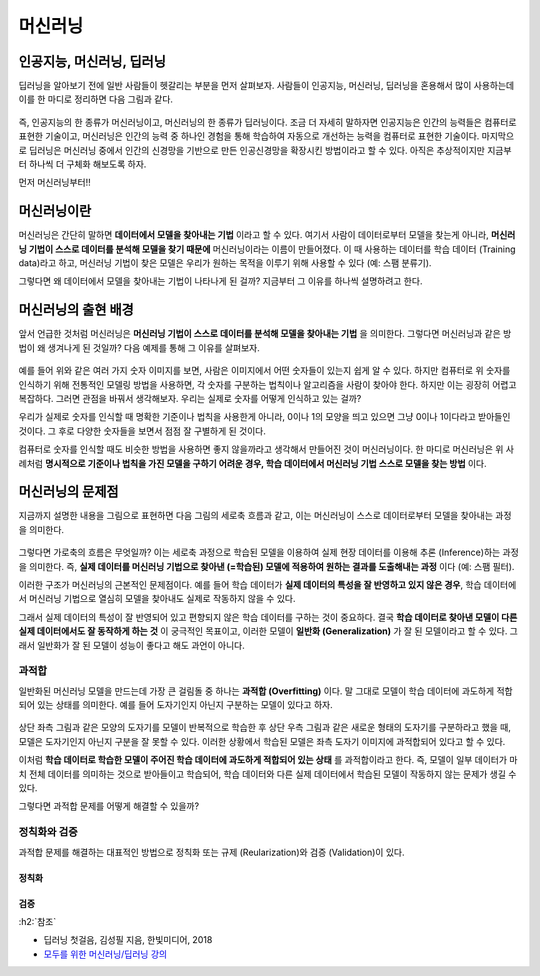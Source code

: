 ========
머신러닝
========

인공지능, 머신러닝, 딥러닝
==========================

딥러닝을 알아보기 전에 일반 사람들이 헷갈리는 부분을 먼저 살펴보자. 사람들이 인공지능, 머신러닝, 딥러닝을 혼용해서 많이 사용하는데 이를 한 마디로 정리하면 다음 그림과 같다.

.. figure:: img/ml/ai_vs_ml_vs_dl.png
    :align: center
    :scale: 50%

즉, 인공지능의 한 종류가 머신러닝이고, 머신러닝의 한 종류가 딥러닝이다. 조금 더 자세히 말하자면 인공지능은 인간의 능력들은 컴퓨터로 표현한 기술이고, 머신러닝은 인간의 능력 중 하나인 경험을 통해 학습하여 자동으로 개선하는 능력을 컴퓨터로 표현한 기술이다. 마지막으로 딥러닝은 머신러닝 중에서 인간의 신경망을 기반으로 만든 인공신경망을 확장시킨 방법이라고 할 수 있다. 아직은 추상적이지만 지금부터 하나씩 더 구체화 해보도록 하자.

먼저 머신러닝부터!!


머신러닝이란
============

머신러닝은 간단히 말하면 **데이터에서 모델을 찾아내는 기법** 이라고 할 수 있다. 여기서 사람이 데이터로부터 모델을 찾는게 아니라, **머신러닝 기법이 스스로 데이터를 분석해 모델을 찾기 때문에** 머신러닝이라는 이름이 만들어졌다. 이 때 사용하는 데이터를 학습 데이터 (Training data)라고 하고, 머신러닝 기법이 찾은 모델은 우리가 원하는 목적을 이루기 위해 사용할 수 있다 (예: 스팸 분류기).

그렇다면 왜 데이터에서 모델을 찾아내는 기법이 나타나게 된 걸까? 지금부터 그 이유를 하나씩 설명하려고 한다.


머신러닝의 출현 배경
===================

앞서 언급한 것처럼 머신러닝은 **머신러닝 기법이 스스로 데이터를 분석해 모델을 찾아내는 기법** 을 의미한다. 그렇다면 머신러닝과 같은 방법이 왜 생겨나게 된 것일까? 다음 예제를 통해 그 이유를 살펴보자.

.. figure:: img/ml/numbers.png
    :align: center
    :scale: 100%

.. rst-class:: centered

    출처: `http://neuralnetworksanddeeplearning.com <http://neuralnetworksanddeeplearning.com/images/mnist_100_digits.png>`_

예를 들어 위와 같은 여러 가지 숫자 이미지를 보면, 사람은 이미지에서 어떤 숫자들이 있는지 쉽게 알 수 있다. 하지만 컴퓨터로 위 숫자를 인식하기 위해 전통적인 모델링 방법을 사용하면, 각 숫자를 구분하는 법칙이나 알고리즘을 사람이 찾아야 한다. 하지만 이는 굉장히 어렵고 복잡하다. 그러면 관점을 바꿔서 생각해보자. 우리는 실제로 숫자를 어떻게 인식하고 있는 걸까?

우리가 실제로 숫자를 인식할 때 명확한 기준이나 법칙을 사용한게 아니라, 0이나 1의 모양을 띄고 있으면 그냥 0이나 1이다라고 받아들인 것이다. 그 후로 다양한 숫자들을 보면서 점점 잘 구별하게 된 것이다.

컴퓨터로 숫자를 인식할 때도 비슷한 방법을 사용하면 좋지 않을까라고 생각해서 만들어진 것이 머신러닝이다. 한 마디로 머신러닝은 위 사례처럼 **명시적으로 기준이나 법칙을 가진 모델을 구하기 어려운 경우, 학습 데이터에서 머신러닝 기법 스스로 모델을 찾는 방법** 이다.


머신러닝의 문제점
================

지금까지 설명한 내용을 그림으로 표현하면 다음 그림의 세로축 흐름과 같고, 이는 머신러닝이 스스로 데이터로부터 모델을 찾아내는 과정을 의미한다.

.. figure:: img/ml/ml_process.png
    :align: center
    :scale: 50%

그렇다면 가로축의 흐름은 무엇일까? 이는 세로축 과정으로 학습된 모델을 이용하여 실제 현장 데이터를 이용해 추론 (Inference)하는 과정을 의미한다. 즉, **실제 데이터를 머신러닝 기법으로 찾아낸 (=학습된) 모델에 적용하여 원하는 결과를 도출해내는 과정** 이다 (예: 스팸 필터).

이러한 구조가 머신러닝의 근본적인 문제점이다. 예를 들어 학습 데이터가 **실제 데이터의 특성을 잘 반영하고 있지 않은 경우**, 학습 데이터에서 머신러닝 기법으로 열심히 모델을 찾아내도 실제로 작동하지 않을 수 있다.

그래서 실제 데이터의 특성이 잘 반영되어 있고 편향되지 않은 학습 데이터를 구하는 것이 중요하다. 결국 **학습 데이터로 찾아낸 모델이 다른 실제 데이터에서도 잘 동작하게 하는 것** 이 궁극적인 목표이고, 이러한 모델이 **일반화 (Generalization)** 가 잘 된 모델이라고 할 수 있다. 그래서 일반화가 잘 된 모델이 성능이 좋다고 해도 과언이 아니다.

.. _overfitting:

과적합
******

일반화된 머신러닝 모델을 만드는데 가장 큰 걸림돌 중 하나는 **과적합 (Overfitting)** 이다. 말 그대로 모델이 학습 데이터에 과도하게 적합되어 있는 상태를 의미한다. 예를 들어 도자기인지 아닌지 구분하는 모델이 있다고 하자.

.. figure:: img/ml/overfitting_ex.png
    :align: center
    :scale: 50%

상단 좌측 그림과 같은 모양의 도자기를 모델이 반복적으로 학습한 후 상단 우측 그림과 같은 새로운 형태의 도자기를 구분하라고 했을 때, 모델은 도자기인지 아닌지 구분을 잘 못할 수 있다. 이러한 상황에서 학습된 모델은 좌측 도자기 이미지에 과적합되어 있다고 할 수 있다.

이처럼 **학습 데이터로 학습한 모델이 주어진 학습 데이터에 과도하게 적합되어 있는 상태** 를 과적합이라고 한다. 즉, 모델이 일부 데이터가 마치 전체 데이터를 의미하는 것으로 받아들이고 학습되어, 학습 데이터와 다른 실제 데이터에서 학습된 모델이 작동하지 않는 문제가 생길 수 있다.

그렇다면 과적합 문제를 어떻게 해결할 수 있을까?


정칙화와 검증
*************

과적합 문제를 해결하는 대표적인 방법으로 정칙화 또는 규제 (Reularization)와 검증 (Validation)이 있다.

------
정칙화
------

-----
검증
-----


:h2:`참조`

* 딥러닝 첫걸음, 김성필 지음, 한빛미디어, 2018
* `모두를 위한 머신러닝/딥러닝 강의 <http://hunkim.github.io/ml/>`_
